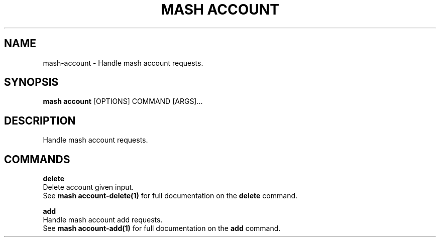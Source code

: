 .TH "MASH ACCOUNT" "1" "27-Aug-2018" "" "mash account Manual"
.SH NAME
mash\-account \- Handle mash account requests.
.SH SYNOPSIS
.B mash account
[OPTIONS] COMMAND [ARGS]...
.SH DESCRIPTION
Handle mash account requests.
.SH COMMANDS
.PP
\fBdelete\fP
  Delete account given input.
  See \fBmash account-delete(1)\fP for full documentation on the \fBdelete\fP command.
.PP
\fBadd\fP
  Handle mash account add requests.
  See \fBmash account-add(1)\fP for full documentation on the \fBadd\fP command.